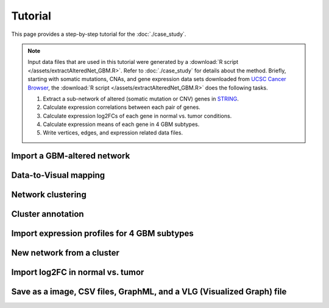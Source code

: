 ********
Tutorial
********

This page provides a step-by-step tutorial for the :doc:`./case_study`.

.. note::
    
    Input data files that are used in this tutorial were generated by a :download:`R script </assets/extractAlteredNet_GBM.R>`. Refer to :doc:`./case_study` for details about the method. Briefly, starting with somatic mutations, CNAs, and gene expression data sets downloaded from `UCSC Cancer Browser <https://genome-cancer.ucsc.edu/proj/site/hgHeatmap/#?bookmark=ce15f29a905207cbf3d0dbcdf9d35c18>`_, the :download:`R script </assets/extractAlteredNet_GBM.R>` does the following tasks.
    
    #. Extract a sub-network of altered (somatic mutation or CNV) genes in `STRING <http://string-db.org/>`_.
    #. Calculate expression correlations between each pair of genes.
    #. Calculate expression log2FCs of each gene in normal vs. tumor conditions.
    #. Calculate expression means of each gene in 4 GBM subtypes.
    #. Write vertices, edges, and expression related data files.

Import a GBM-altered network
================

Data-to-Visual mapping
======================

Network clustering
==================

Cluster annotation
==================

Import expression profiles for 4 GBM subtypes
=============================================

New network from a cluster
==========================

Import log2FC in normal vs. tumor 
=================================

Save as a image, CSV files, GraphML, and a VLG (Visualized Graph) file
======================================================================

